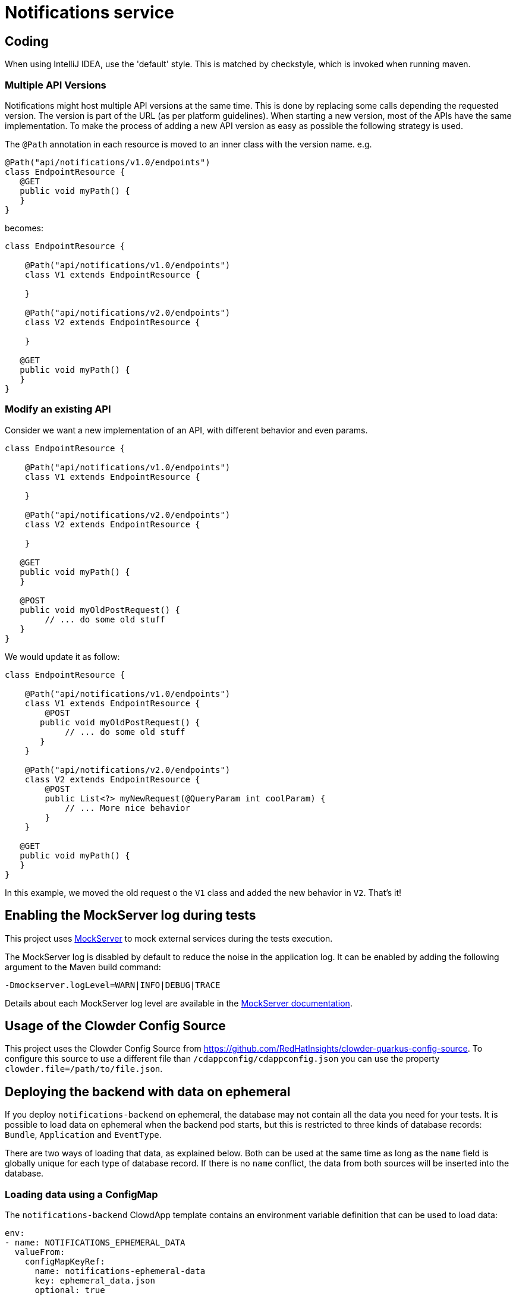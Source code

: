 = Notifications service

== Coding

When using IntelliJ IDEA, use the 'default' style. This is matched by checkstyle,
which is invoked when running maven.

=== Multiple API Versions

Notifications might host multiple API versions at the same time. This is done by replacing some calls depending the
requested version. The version is part of the URL (as per platform guidelines). When starting a new version, most of
the APIs have the same implementation. To make the process of adding a new API version as easy as possible the following
strategy is used.

The `@Path` annotation in each resource is moved to an inner class with the version name. e.g.

```java
@Path("api/notifications/v1.0/endpoints")
class EndpointResource {
   @GET
   public void myPath() {
   }
}
```

becomes:

```java
class EndpointResource {

    @Path("api/notifications/v1.0/endpoints")
    class V1 extends EndpointResource {

    }

    @Path("api/notifications/v2.0/endpoints")
    class V2 extends EndpointResource {

    }

   @GET
   public void myPath() {
   }
}
```

=== Modify an existing API

Consider we want a new implementation of an API, with different behavior and even params.

```java
class EndpointResource {

    @Path("api/notifications/v1.0/endpoints")
    class V1 extends EndpointResource {

    }

    @Path("api/notifications/v2.0/endpoints")
    class V2 extends EndpointResource {

    }

   @GET
   public void myPath() {
   }

   @POST
   public void myOldPostRequest() {
        // ... do some old stuff
   }
}
```

We would update it as follow:

```
class EndpointResource {

    @Path("api/notifications/v1.0/endpoints")
    class V1 extends EndpointResource {
        @POST
       public void myOldPostRequest() {
            // ... do some old stuff
       }
    }

    @Path("api/notifications/v2.0/endpoints")
    class V2 extends EndpointResource {
        @POST
        public List<?> myNewRequest(@QueryParam int coolParam) {
            // ... More nice behavior
        }
    }

   @GET
   public void myPath() {
   }
}
```

In this example, we moved the old request o the `V1` class and added the new behavior in `V2`. That's it!

== Enabling the MockServer log during tests

This project uses link:https://www.mock-server.com[MockServer] to mock external services during the tests execution.

The MockServer log is disabled by default to reduce the noise in the application log.
It can be enabled by adding the following argument to the Maven build command:

```
-Dmockserver.logLevel=WARN|INFO|DEBUG|TRACE
```

Details about each MockServer log level are available in the link:https://www.mock-server.com/mock_server/debugging_issues.html[MockServer documentation].

## Usage of the Clowder Config Source

This project uses the Clowder Config Source from https://github.com/RedHatInsights/clowder-quarkus-config-source.
To configure this source to use a different file than `/cdappconfig/cdappconfig.json` you can use the property `clowder.file=/path/to/file.json`.

## Deploying the backend with data on ephemeral

If you deploy `notifications-backend` on ephemeral, the database may not contain all the data you need for your tests.
It is possible to load data on ephemeral when the backend pod starts, but this is restricted to three kinds of database
records: `Bundle`, `Application` and `EventType`.

There are two ways of loading that data, as explained below. Both can be used at the same time as long as the `name`
field is globally unique for each type of database record. If there is no `name` conflict, the data from both sources
will be inserted into the database.

### Loading data using a ConfigMap

The `notifications-backend` ClowdApp template contains an environment variable definition that can be used to load data:

```yaml
env:
- name: NOTIFICATIONS_EPHEMERAL_DATA
  valueFrom:
    configMapKeyRef:
      name: notifications-ephemeral-data
      key: ephemeral_data.json
      optional: true
```

If a `ConfigMap` named `notifications-ephemeral-data` is created by any of the pods present in the ephemeral namespace,
the backend pod will consume that `ConfigMap` as an environment variable and put the value of the `ephemeral_data.json`
key into the `NOTIFICATIONS_EPHEMERAL_DATA` environment variable.

[TIP]
The `ConfigMap` is optional, it is not a requirement for the `notifications-backend` pod deployment.

Here is an example of the `ConfigMap` you could add to your application ClowdApp template:

```yaml
- apiVersion: v1
  kind: ConfigMap
  metadata:
    name: notifications-ephemeral-data
  data:
    ephemeral_data.json: |
      {
        "bundles": [
          {
            "name": "my-bundle",
            "display_name": "My Bundle",
            "applications": [
              {
                "name": "my-app",
                "display_name": "My Application",
                "event_types": [
                  {
                    "name": "my-event-type",
                    "display_name": "My Event Type",
                    "description": "This is my event type"
                  }
                ]
              }
            ]
          }
        ]
      }
```

### Loading data using the persistent `ephemeral_data.json` file

You can also load data on ephemeral by creating a pull request that modifies the https://github.com/RedHatInsights/notifications-backend/tree/master/backend/src/main/resources/ephemeral/ephemeral_data.json[ephemeral_data.json] file which is hosted in this repository.
This file may contain ephemeral data from other applications so please be careful not to delete or edit data that would belong to another team.

Here is an example of the data structure allowed in `ephemeral_data.json`:

```json
{
  "bundles": [
    {
      "name": "my-bundle",
      "display_name": "My Bundle",
      "applications": [
        {
          "name": "my-app",
          "display_name": "My Application",
          "event_types": [
            {
              "name": "my-event-type",
              "display_name": "My Event Type",
              "description": "This is my event type"
            }
          ]
        }
      ]
    }
  ]
}
```

### Generating Jackson Java classes based on JSON requests and responses

For the requests as well as for the responses for querying the IT User Service we can use this online generator to generate the clases by pasting the json files there: https://www.jsonschema2pojo.org/

### Updating the Grafana dashboard on prod

While the Grafana dashboard on stage gets updated automatically after merging a PR that changes the dashboard,
prod still needs to be updated manually. If you want to update the dashboards on prod after you checked that your changes are working on stage,
you need to update the reference in app-interface/data/services/insights/notifications/cicd/ci-int/saas-observability.yml